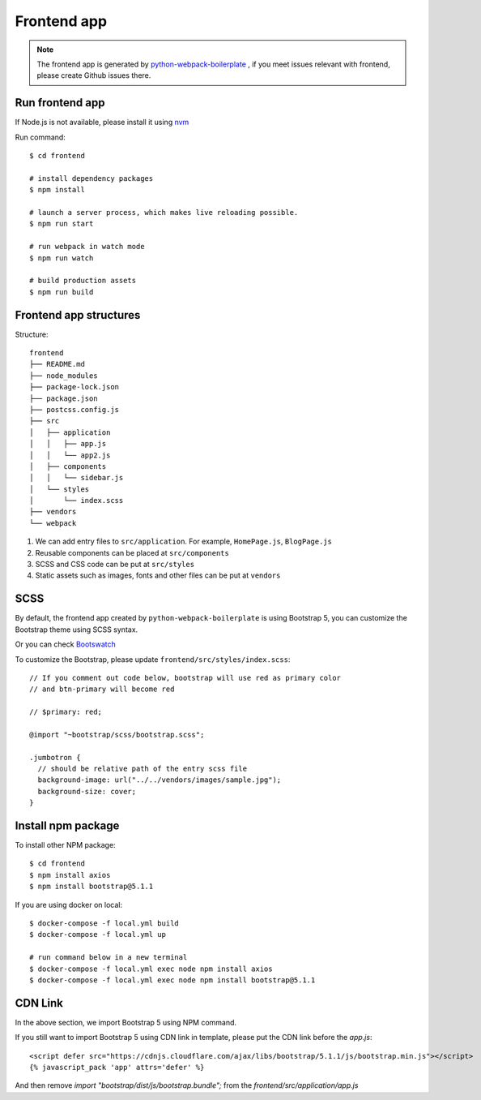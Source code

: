 Frontend app
========================

.. note:: The frontend app is generated by python-webpack-boilerplate_ , if you meet issues relevant with frontend, please create Github issues there.

.. _python-webpack-boilerplate: https://github.com/AccordBox/python-webpack-boilerplate

Run frontend app
-------------------------

If Node.js is not available, please install it using nvm_

Run command::

    $ cd frontend

    # install dependency packages
    $ npm install

    # launch a server process, which makes live reloading possible.
    $ npm run start

    # run webpack in watch mode
    $ npm run watch

    # build production assets
    $ npm run build

.. _nvm: https://github.com/nvm-sh/nvm

Frontend app structures
-------------------------

Structure::

    frontend
    ├── README.md
    ├── node_modules
    ├── package-lock.json
    ├── package.json
    ├── postcss.config.js
    ├── src
    │   ├── application
    │   │   ├── app.js
    │   │   └── app2.js
    │   ├── components
    │   │   └── sidebar.js
    │   └── styles
    │       └── index.scss
    ├── vendors
    └── webpack

1. We can add entry files to ``src/application``. For example, ``HomePage.js``, ``BlogPage.js``
2. Reusable components can be placed at ``src/components``
3. SCSS and CSS code can be put at ``src/styles``
4. Static assets such as images, fonts and other files can be put at ``vendors``

SCSS
------

By default, the frontend app created by ``python-webpack-boilerplate`` is using Bootstrap 5, you can customize the Bootstrap theme using SCSS syntax.

Or you can check Bootswatch_

To customize the Bootstrap, please update ``frontend/src/styles/index.scss``: ::

    // If you comment out code below, bootstrap will use red as primary color
    // and btn-primary will become red

    // $primary: red;

    @import "~bootstrap/scss/bootstrap.scss";

    .jumbotron {
      // should be relative path of the entry scss file
      background-image: url("../../vendors/images/sample.jpg");
      background-size: cover;
    }

.. _Bootswatch: https://github.com/thomaspark/bootswatch

Install npm package
---------------------

To install other NPM package: ::

    $ cd frontend
    $ npm install axios
    $ npm install bootstrap@5.1.1

If you are using docker on local::

    $ docker-compose -f local.yml build
    $ docker-compose -f local.yml up

    # run command below in a new terminal
    $ docker-compose -f local.yml exec node npm install axios
    $ docker-compose -f local.yml exec node npm install bootstrap@5.1.1

CDN Link
----------

In the above section, we import Bootstrap 5 using NPM command.

If you still want to import Bootstrap 5 using CDN link in template, please put the CDN link before the `app.js`::

    <script defer src="https://cdnjs.cloudflare.com/ajax/libs/bootstrap/5.1.1/js/bootstrap.min.js"></script>
    {% javascript_pack 'app' attrs='defer' %}

And then remove `import "bootstrap/dist/js/bootstrap.bundle";` from the *frontend/src/application/app.js*
